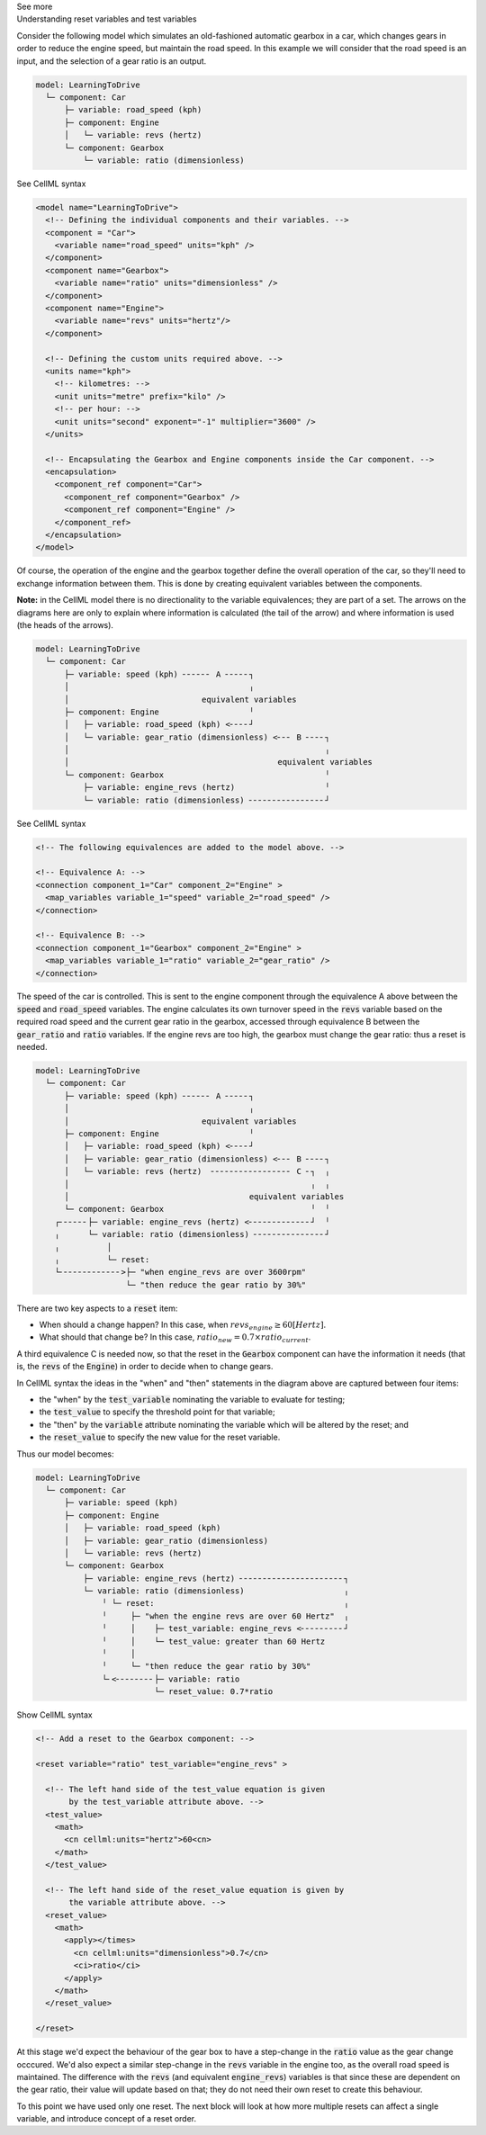.. _informC11_interpretation_of_variable_resets1:

.. container:: toggle

  .. container:: header

    See more

  .. container:: infospec

    .. container:: heading3

      Understanding reset variables and test variables

    Consider the following model which simulates an old-fashioned automatic gearbox in a car, which changes gears in order to reduce the engine speed, but maintain the road speed.
    In this example we will consider that the road speed is an input, and the selection of a gear ratio is an output.

    .. code::

      model: LearningToDrive
        └─ component: Car
            ├─ variable: road_speed (kph)
            ├─ component: Engine
            │   └─ variable: revs (hertz)
            └─ component: Gearbox
                └─ variable: ratio (dimensionless)


    .. container:: toggle

      .. container:: header

        See CellML syntax

      .. code-block:: xml

        <model name="LearningToDrive">
          <!-- Defining the individual components and their variables. -->
          <component = "Car">
            <variable name="road_speed" units="kph" />
          </component>
          <component name="Gearbox">
            <variable name="ratio" units="dimensionless" />
          </component>
          <component name="Engine">
            <variable name="revs" units="hertz"/>
          </component>

          <!-- Defining the custom units required above. -->
          <units name="kph">
            <!-- kilometres: -->
            <unit units="metre" prefix="kilo" />
            <!-- per hour: -->
            <unit units="second" exponent="-1" multiplier="3600" />
          </units>

          <!-- Encapsulating the Gearbox and Engine components inside the Car component. -->
          <encapsulation>
            <component_ref component="Car">
              <component_ref component="Gearbox" />
              <component_ref component="Engine" />
            </component_ref>
          </encapsulation>
        </model>

    Of course, the operation of the engine and the gearbox together define the overall operation of the car, so they'll need to exchange information between them.
    This is done by creating equivalent variables between the components.

    **Note:** in the CellML model there is no directionality to the variable equivalences; they are part of a set.
    The arrows on the diagrams here are only to explain where information is calculated (the tail of the arrow) and where information is used (the heads of the arrows).

    .. code::

      model: LearningToDrive
        └─ component: Car
            ├─ variable: speed (kph) ╴╴╴╴╴╴ A ╴╴╴╴╴┐
            │                                      ╷
            │                            equivalent variables
            ├─ component: Engine                   ╵
            │   ├─ variable: road_speed (kph) <╴╴╴╴┘
            │   └─ variable: gear_ratio (dimensionless) <╴╴╴ B ╴╴╴╴┐ 
            │                                                      ╷
            │                                            equivalent variables
            └─ component: Gearbox                                  ╵ 
                ├─ variable: engine_revs (hertz)                   ╵
                └─ variable: ratio (dimensionless) ╴╴╴╴╴╴╴╴╴╴╴╴╴╴╴╴┘ 

    .. container:: toggle

      .. container:: header

        See CellML syntax

      .. code-block:: xml

        <!-- The following equivalences are added to the model above. -->

        <!-- Equivalence A: -->
        <connection component_1="Car" component_2="Engine" >
          <map_variables variable_1="speed" variable_2="road_speed" />
        </connection>

        <!-- Equivalence B: -->
        <connection component_1="Gearbox" component_2="Engine" >
          <map_variables variable_1="ratio" variable_2="gear_ratio" />
        </connection>


    The speed of the car is controlled.
    This is sent to the engine component through the equivalence A above between the :code:`speed` and :code:`road_speed` variables.
    The engine calculates its own turnover speed in the :code:`revs` variable based on the required road speed and the current gear ratio in the gearbox, accessed through equivalence B between the :code:`gear_ratio` and :code:`ratio` variables.
    If the engine revs are too high, the gearbox must change the gear ratio: thus a reset is needed.
    
    .. code::

      model: LearningToDrive
        └─ component: Car
            ├─ variable: speed (kph) ╴╴╴╴╴╴ A ╴╴╴╴╴┐
            │                                      ╷
            │                            equivalent variables
            ├─ component: Engine                   ╵
            │   ├─ variable: road_speed (kph) <╴╴╴╴┘
            │   ├─ variable: gear_ratio (dimensionless) <╴╴╴ B ╴╴╴╴┐ 
            │   └─ variable: revs (hertz)  ╴╴╴╴╴╴╴╴╴╴╴╴╴╴╴╴╴ C ╴┐  ╷
            │                                                   ╷  ╷
            │                                      equivalent variables
            └─ component: Gearbox                               ╵  ╵ 
          ┌╴╴╴╴╴╴├─ variable: engine_revs (hertz) <╴╴╴╴╴╴╴╴╴╴╴╴╴┘  ╵
          ╷      └─ variable: ratio (dimensionless) ╴╴╴╴╴╴╴╴╴╴╴╴╴╴╴┘ 
          ╷          │
          ╷          └─ reset: 
          └╴╴╴╴╴╴╴╴╴╴╴╴╴>├─ "when engine_revs are over 3600rpm"
                         └─ "then reduce the gear ratio by 30%"

    There are two key aspects to a :code:`reset` item:

    - When should a change happen? In this case, when :math:`revs_{engine} \geq 60 [Hertz]`.
    - What should that change be? In this case, :math:`ratio_{new} = 0.7 \times ratio_{current}`.

    A third equivalence C is needed now, so that the reset in the :code:`Gearbox` component can have the information it needs (that is, the :code:`revs` of the :code:`Engine`) in order to decide when to change gears.  

    In CellML syntax the ideas in the "when" and "then" statements in the diagram above are captured between four items:

    - the "when" by the :code:`test_variable` nominating the variable to evaluate for testing;
    - the :code:`test_value` to specify the threshold point for that variable;
    - the "then" by the :code:`variable` attribute nominating the variable which will be altered by the reset; and
    - the :code:`reset_value` to specify the new value for the reset variable.
    
    Thus our model becomes:

    .. code::

      model: LearningToDrive
        └─ component: Car
            ├─ variable: speed (kph)
            ├─ component: Engine
            │   ├─ variable: road_speed (kph) 
            │   ├─ variable: gear_ratio (dimensionless) 
            │   └─ variable: revs (hertz)
            └─ component: Gearbox 
                ├─ variable: engine_revs (hertz) ╴╴╴╴╴╴╴╴╴╴╴╴╴╴╴╴╴╴╴╴╴╴┐
                └─ variable: ratio (dimensionless)                     ╷
                    ╵ └─ reset:                                        ╷ 
                    ╵     ├─ "when the engine revs are over 60 Hertz"  ╷
                    ╵     │    ├─ test_variable: engine_revs <╴╴╴╴╴╴╴╴╴┘
                    ╵     │    └─ test_value: greater than 60 Hertz
                    ╵     │              
                    ╵     └─ "then reduce the gear ratio by 30%"
                    └╴<╴╴╴╴╴╴╴╴├─ variable: ratio
                               └─ reset_value: 0.7*ratio

    .. container:: toggle

      .. container:: header

        Show CellML syntax
      
      .. code-block:: xml

        <!-- Add a reset to the Gearbox component: -->

        <reset variable="ratio" test_variable="engine_revs" >

          <!-- The left hand side of the test_value equation is given 
               by the test_variable attribute above. -->
          <test_value>
            <math>
              <cn cellml:units="hertz">60<cn>
            </math>
          </test_value>

          <!-- The left hand side of the reset_value equation is given by
               the variable attribute above. -->
          <reset_value>
            <math>
              <apply></times>
                <cn cellml:units="dimensionless">0.7</cn>
                <ci>ratio</ci>
              </apply>
            </math>
          </reset_value>

        </reset>

      At this stage we'd expect the behaviour of the gear box to have a step-change in the :code:`ratio` value as the gear change occcured.
      We'd also expect a similar step-change in the :code:`revs` variable in the engine too, as the overall road speed is maintained.
      The difference with the :code:`revs` (and equivalent :code:`engine_revs`) variables is that since these are dependent on the gear ratio, their value will update based on that; they do not need their own reset to create this behaviour.

      To this point we have used only one reset.
      The next block will look at how more multiple resets can affect a single variable, and introduce concept of a reset order.
